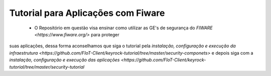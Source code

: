 Tutorial para Aplicações com Fiware
===================================

 - O Repositório em questão visa ensinar como utilizar as GE's de segurança do `FIWARE <https://www.fiware.org/>` para proteger
suas aplicações, dessa forma aconselhamos que siga o tutorial pela `instalação, configuração e execução da infraestrutura <https://github.com/FIoT-Client/keyrock-tutorial/tree/master/security-componets>` e depois siga com a `instalação, configuração e execução das aplicações <https://github.com/FIoT-Client/keyrock-tutorial/tree/master/security-tutorial`
